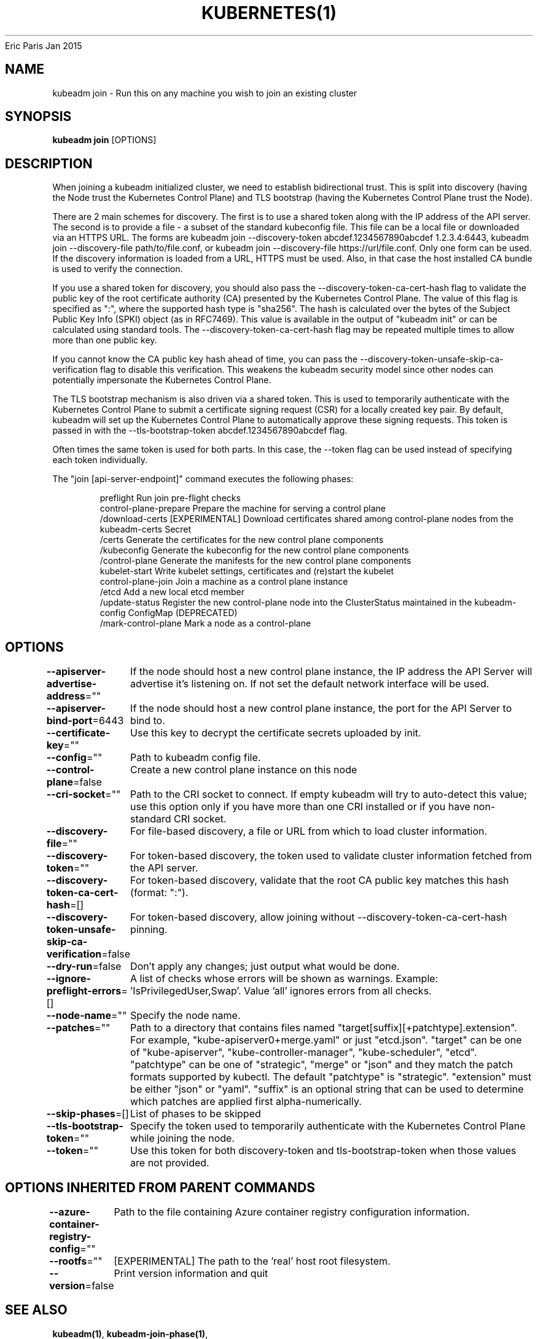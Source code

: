 .nh
.TH KUBERNETES(1) kubernetes User Manuals
Eric Paris
Jan 2015

.SH NAME
.PP
kubeadm join \- Run this on any machine you wish to join an existing cluster


.SH SYNOPSIS
.PP
\fBkubeadm join\fP [OPTIONS]


.SH DESCRIPTION
.PP
When joining a kubeadm initialized cluster, we need to establish
bidirectional trust. This is split into discovery (having the Node
trust the Kubernetes Control Plane) and TLS bootstrap (having the
Kubernetes Control Plane trust the Node).

.PP
There are 2 main schemes for discovery. The first is to use a shared
token along with the IP address of the API server. The second is to
provide a file \- a subset of the standard kubeconfig file. This file
can be a local file or downloaded via an HTTPS URL. The forms are
kubeadm join \-\-discovery\-token abcdef.1234567890abcdef 1.2.3.4:6443,
kubeadm join \-\-discovery\-file path/to/file.conf, or kubeadm join
\-\-discovery\-file https://url/file.conf. Only one form can be used. If
the discovery information is loaded from a URL, HTTPS must be used.
Also, in that case the host installed CA bundle is used to verify
the connection.

.PP
If you use a shared token for discovery, you should also pass the
\-\-discovery\-token\-ca\-cert\-hash flag to validate the public key of the
root certificate authority (CA) presented by the Kubernetes Control Plane.
The value of this flag is specified as ":",
where the supported hash type is "sha256". The hash is calculated over
the bytes of the Subject Public Key Info (SPKI) object (as in RFC7469).
This value is available in the output of "kubeadm init" or can be
calculated using standard tools. The \-\-discovery\-token\-ca\-cert\-hash flag
may be repeated multiple times to allow more than one public key.

.PP
If you cannot know the CA public key hash ahead of time, you can pass
the \-\-discovery\-token\-unsafe\-skip\-ca\-verification flag to disable this
verification. This weakens the kubeadm security model since other nodes
can potentially impersonate the Kubernetes Control Plane.

.PP
The TLS bootstrap mechanism is also driven via a shared token. This is
used to temporarily authenticate with the Kubernetes Control Plane to submit a
certificate signing request (CSR) for a locally created key pair. By
default, kubeadm will set up the Kubernetes Control Plane to automatically
approve these signing requests. This token is passed in with the
\-\-tls\-bootstrap\-token abcdef.1234567890abcdef flag.

.PP
Often times the same token is used for both parts. In this case, the
\-\-token flag can be used instead of specifying each token individually.

.PP
The "join [api\-server\-endpoint]" command executes the following phases:

.PP
.RS

.nf
preflight              Run join pre\-flight checks
control\-plane\-prepare  Prepare the machine for serving a control plane
  /download\-certs        [EXPERIMENTAL] Download certificates shared among control\-plane nodes from the kubeadm\-certs Secret
  /certs                 Generate the certificates for the new control plane components
  /kubeconfig            Generate the kubeconfig for the new control plane components
  /control\-plane         Generate the manifests for the new control plane components
kubelet\-start          Write kubelet settings, certificates and (re)start the kubelet
control\-plane\-join     Join a machine as a control plane instance
  /etcd                  Add a new local etcd member
  /update\-status         Register the new control\-plane node into the ClusterStatus maintained in the kubeadm\-config ConfigMap (DEPRECATED)
  /mark\-control\-plane    Mark a node as a control\-plane

.fi
.RE


.SH OPTIONS
.PP
\fB\-\-apiserver\-advertise\-address\fP=""
	If the node should host a new control plane instance, the IP address the API Server will advertise it's listening on. If not set the default network interface will be used.

.PP
\fB\-\-apiserver\-bind\-port\fP=6443
	If the node should host a new control plane instance, the port for the API Server to bind to.

.PP
\fB\-\-certificate\-key\fP=""
	Use this key to decrypt the certificate secrets uploaded by init.

.PP
\fB\-\-config\fP=""
	Path to kubeadm config file.

.PP
\fB\-\-control\-plane\fP=false
	Create a new control plane instance on this node

.PP
\fB\-\-cri\-socket\fP=""
	Path to the CRI socket to connect. If empty kubeadm will try to auto\-detect this value; use this option only if you have more than one CRI installed or if you have non\-standard CRI socket.

.PP
\fB\-\-discovery\-file\fP=""
	For file\-based discovery, a file or URL from which to load cluster information.

.PP
\fB\-\-discovery\-token\fP=""
	For token\-based discovery, the token used to validate cluster information fetched from the API server.

.PP
\fB\-\-discovery\-token\-ca\-cert\-hash\fP=[]
	For token\-based discovery, validate that the root CA public key matches this hash (format: ":").

.PP
\fB\-\-discovery\-token\-unsafe\-skip\-ca\-verification\fP=false
	For token\-based discovery, allow joining without \-\-discovery\-token\-ca\-cert\-hash pinning.

.PP
\fB\-\-dry\-run\fP=false
	Don't apply any changes; just output what would be done.

.PP
\fB\-\-ignore\-preflight\-errors\fP=[]
	A list of checks whose errors will be shown as warnings. Example: 'IsPrivilegedUser,Swap'. Value 'all' ignores errors from all checks.

.PP
\fB\-\-node\-name\fP=""
	Specify the node name.

.PP
\fB\-\-patches\fP=""
	Path to a directory that contains files named "target[suffix][+patchtype].extension". For example, "kube\-apiserver0+merge.yaml" or just "etcd.json". "target" can be one of "kube\-apiserver", "kube\-controller\-manager", "kube\-scheduler", "etcd". "patchtype" can be one of "strategic", "merge" or "json" and they match the patch formats supported by kubectl. The default "patchtype" is "strategic". "extension" must be either "json" or "yaml". "suffix" is an optional string that can be used to determine which patches are applied first alpha\-numerically.

.PP
\fB\-\-skip\-phases\fP=[]
	List of phases to be skipped

.PP
\fB\-\-tls\-bootstrap\-token\fP=""
	Specify the token used to temporarily authenticate with the Kubernetes Control Plane while joining the node.

.PP
\fB\-\-token\fP=""
	Use this token for both discovery\-token and tls\-bootstrap\-token when those values are not provided.


.SH OPTIONS INHERITED FROM PARENT COMMANDS
.PP
\fB\-\-azure\-container\-registry\-config\fP=""
	Path to the file containing Azure container registry configuration information.

.PP
\fB\-\-rootfs\fP=""
	[EXPERIMENTAL] The path to the 'real' host root filesystem.

.PP
\fB\-\-version\fP=false
	Print version information and quit


.SH SEE ALSO
.PP
\fBkubeadm(1)\fP, \fBkubeadm\-join\-phase(1)\fP,


.SH HISTORY
.PP
January 2015, Originally compiled by Eric Paris (eparis at redhat dot com) based on the kubernetes source material, but hopefully they have been automatically generated since!
